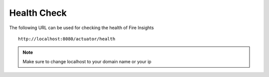 Health Check
============

The following URL can be used for checking the health of Fire Insights

::
   
    http://localhost:8080/actuator/health 
    
.. note::  Make sure to change localhost to your domain name or your ip   



